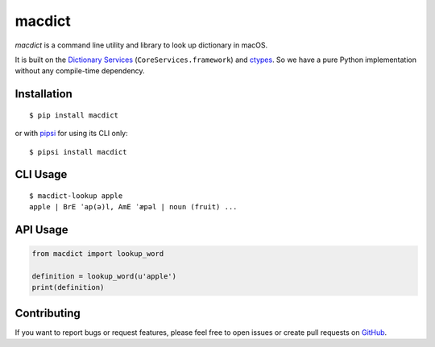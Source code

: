 macdict
=======

*macdict* is a command line utility and library to look up dictionary in macOS.

It is built on the `Dictionary Services`_ (``CoreServices.framework``)
and ctypes_. So we have a pure Python implementation without any compile-time
dependency.


Installation
------------

::

    $ pip install macdict

or with pipsi_ for using its CLI only::

    $ pipsi install macdict


CLI Usage
---------

::

    $ macdict-lookup apple
    apple | BrE ˈap(ə)l, AmE ˈæpəl | noun (fruit) ...


API Usage
---------

.. code-block:: python

   from macdict import lookup_word

   definition = lookup_word(u'apple')
   print(definition)


Contributing
------------

If you want to report bugs or request features, please feel free to open issues
or create pull requests on GitHub_.


.. _Dictionary Services: https://developer.apple.com/library/content/documentation/UserExperience/Conceptual/DictionaryServicesProgGuide/
.. _ctypes: https://docs.python.org/dev/library/ctypes.html
.. _pipsi: https://github.com/mitsuhiko/pipsi
.. _GitHub: https://github.com/tonyseek/macdict/issues
.. |Build Status| image:: https://img.shields.io/travis/tonyseek/macdict.svg?style=flat
   :target: https://travis-ci.org/tonyseek/macdict
   :alt: Build Status
.. |Coverage Status| image:: https://img.shields.io/coveralls/tonyseek/macdict.svg?style=flat
   :target: https://coveralls.io/r/tonyseek/macdict
   :alt: Coverage Status
.. |PyPI Version| image:: https://img.shields.io/pypi/v/macdict.svg?style=flat
   :target: https://pypi.python.org/pypi/macdict
   :alt: PyPI Version

